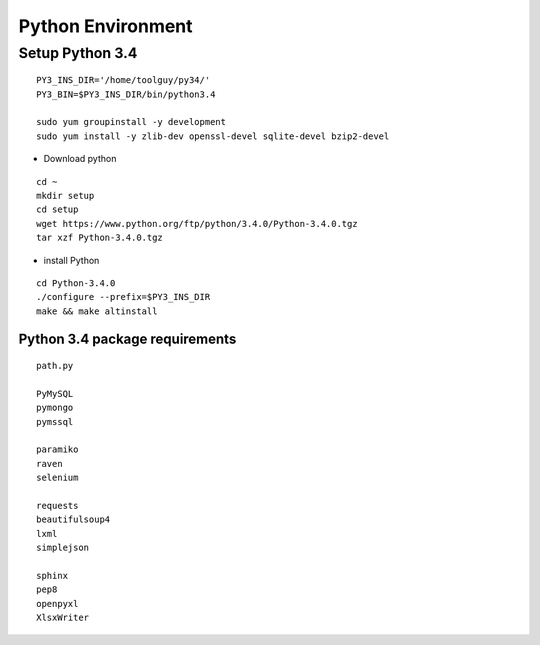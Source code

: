 Python Environment
==================

Setup Python 3.4
----------------

::

    PY3_INS_DIR='/home/toolguy/py34/'
    PY3_BIN=$PY3_INS_DIR/bin/python3.4

    sudo yum groupinstall -y development
    sudo yum install -y zlib-dev openssl-devel sqlite-devel bzip2-devel

- Download python

::

    cd ~
    mkdir setup
    cd setup
    wget https://www.python.org/ftp/python/3.4.0/Python-3.4.0.tgz
    tar xzf Python-3.4.0.tgz

- install Python

::

    cd Python-3.4.0
    ./configure --prefix=$PY3_INS_DIR
    make && make altinstall


Python 3.4 package requirements
*******************************
::

    path.py

    PyMySQL
    pymongo
    pymssql

    paramiko
    raven
    selenium

    requests
    beautifulsoup4
    lxml
    simplejson

    sphinx
    pep8
    openpyxl
    XlsxWriter



